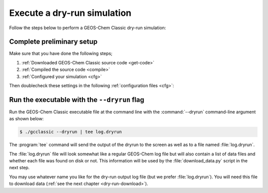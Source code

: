 .. _dry-run-run:

############################
Execute a dry-run simulation
############################

Follow the steps below to perform a GEOS-Chem Classic dry-run simulation:

==========================
Complete preliminary setup
==========================

Make sure that you have done the following steps;

#. :ref:`Downloaded GEOS-Chem Classic source code <get-code>`
#. :ref:`Compiled the source code <compile>`
#. :ref:`Configured your simulation <cfg>`

Then doublecheck these settings in the following :ref:`configuration
files <cfg>`:

.. option:: geoschem_config.yml

   #. :option:`start_date`: Set the start date and time for your simulation.
   #. :option:`end_date`: Set the end date and time for your simulation.
   #. :option:`met_field`: Check if the meteorology setting
      (:option:`GEOS-FP`, :option:`MERRA2`, :option:`GCAP2`) is
      correct for your simulation.

      .. attention::

         The convection scheme used to generate archived GEOS-FP
	 meteorology files changed from RAS to Grell-Freitas starting
	 01 June 2020 with impact on vertical transport. Discussion
	 and analysis of the impact is available at
         https://github.com/geoschem/geos-chem/issues/1409.

         To fix this issue, different GEOS-Chem convection schemes are
	 called based on simulation start time. This ensures
	 comparability in GEOS-Chem runs using GEOS-FP fields
	 generated using the RAS convection scheme and fields
	 generated using Grell-Freitas, but only if the simulation
	 does not cross the 01 June 2020 boundary. We therefore
	 recommend splitting up GEOS-FP runs in time such that a
	 single simulation does not span this date. For example,
	 configure one run to end on 01 June 2020 and then use  its
	 output restart to start another run on 01 June
	 2020.. Alternatively consider using MERRA2 which was entirely
	 generated with RAS, or GEOS-IT which was entirely generated
	 with Grell-Freitas. If you wish to use a GEOS-FP meteorology
	 year different from your simulation year please create a
	 GEOS-Chem GitHub issue for assistance to avoid accidentally
	 using zero convective precipitation flux.

   #. :option:`root_data_dir`: Make sure that the path to
      :file:`ExtData` is correct.

.. option:: HISTORY.rc

   #. Set the frequency and duration for each :ref:`diagnostic
      collection <histguide-collections>` to be consistent with the
      settings in :option:`geoschem_config.yml`.

.. option:: HEMCO_Config.rc

   #. Check the `Settings section
      <https://hemco.readthedocs.io/en/latest/hco-ref-guide/hemco-config.html#settings>`_
      to make sure that diagnostic frequency :envvar:`DiagnFreq`: is
      set to the interval that you wish (e.g. :envvar:`Monthly`,
      :envvar:`Daily`, :envvar:`YYYYMMDD hhmmss`, etc).
   #. Check the `Extension Settings section
      <https://hemco.readthedocs.io/en/latest/hco-ref-guide/hemco-config.html#extension-switches>`_,
      to make sure all of the required emissions inventories and data
      sets for your simulation have been switched on.

   .. tip::

      You can reduce the amount of data that needs to be downloaded for
      your simulation by turning off inventories that you don't need.

.. _dry-run-run-flag:

=============================================
Run the executable with the ``--dryrun`` flag
=============================================

Run the GEOS-Chem Classic executable file at the command line with the
:command:`--dryrun` command-line argument as shown below:

.. code-block:: console

   $ ./gcclassic --dryrun | tee log.dryrun

The :program:`tee` command will send the output of the dryrun to the
screen as well as to a file named :file:`log.dryrun`.

The :file:`log.dryrun` file will look somewhat like a regular
GEOS-Chem log file but will also contain a list of data files and
whether each file was found on disk or not.  This information will be
used by the :file:`download_data.py` script in the next step.

You may use whatever name you like for the dry-run output
log file (but we prefer :file:`log.dryrun`).  You will need this file
to download data (:ref:`see the next chapter <dry-run-download>`).
